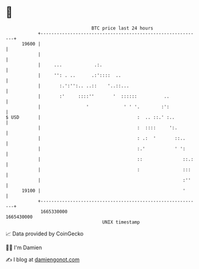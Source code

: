 * 👋

#+begin_example
                                   BTC price last 24 hours                    
               +------------------------------------------------------------+ 
         19600 |                                                            | 
               |                                                            | 
               |     ...            .:.                                     | 
               |     '': . ..      .:'::::  ..                              | 
               |       :.':'':.. ..::    '..::...                           | 
               |       :'     ::::''       '  ::::::          ..            | 
               |                 '             ' ' '.        :':            | 
   $ USD       |                                    :  .. ::.' :..          | 
               |                                    :  ::::     ':.         | 
               |                                    : .:  '       ::..      | 
               |                                    :.'           ' ':      | 
               |                                    ::               ::.:   | 
               |                                    :                :::    | 
               |                                                     :''    | 
         19100 |                                                     '      | 
               +------------------------------------------------------------+ 
                1665330000                                        1665430000  
                                       UNIX timestamp                         
#+end_example
📈 Data provided by CoinGecko

🧑‍💻 I'm Damien

✍️ I blog at [[https://www.damiengonot.com][damiengonot.com]]

